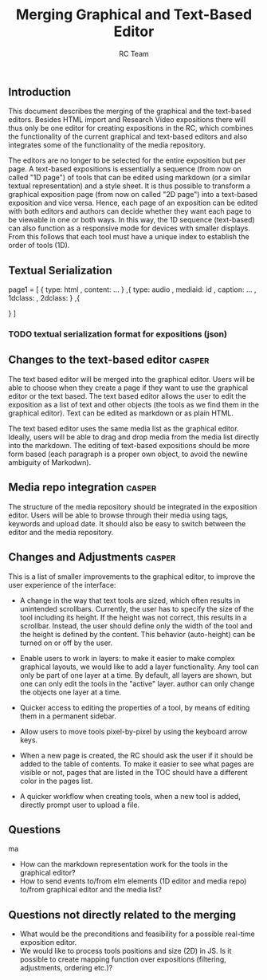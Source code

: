 #+TITLE: Merging Graphical and Text-Based Editor
#+AUTHOR: RC Team
#+LATEX_CLASS: koma-article
#+OPTIONS: toc:nil 
#+LATEX_HEADER: \usepackage{setspace}
#+LATEX_HEADER: \onehalfspacing

** Introduction

This document describes the merging of the graphical and the
text-based editors. Besides HTML import and Research Video expositions
there will thus only be one editor for creating expositions in the RC,
which combines the functionality of the current graphical and
text-based editors and also integrates some of the functionality of
the media repository.

The editors are no longer to be selected for the entire exposition but
per page. A text-based expositions is essentially a sequence (from now
on called "1D page") of tools that can be edited using markdown (or a
similar textual representation) and a style sheet. It is thus possible
to transform a graphical exposition page (from now on called "2D
page") into a text-based exposition and vice versa. Hence, each page
of an exposition can be edited with both editors and authors can
decide whether they want each page to be viewable in one or both
ways. In this way, the 1D sequence (text-based) can also function as a
responsive mode for devices with smaller displays. From this follows
that each tool must have a unique index to establish the order of
tools (1D).


** Textual Serialization
page1 = [
 {
 type: html
, content: ...
}
,{
type: audio
, mediaid: id
, caption: ...
, 1dclass: 
, 2dclass:
}
,{

}
]
*** TODO textual serialization format for expositions (json)

  
** Changes to the text-based editor :casper:

The text based editor will be merged into the graphical editor. Users
will be able to choose when they create a page if they want to use the graphical
editor or the text based. The text based editor allows the user to edit the exposition as
a list of text and other objects (the tools as we find them in the graphical editor).
Text can be edited as markdown or as plain HTML.

The text based editor uses the same media list as the graphical
editor. Ideally, users will be able to drag and drop media from the
media list directly into the markdown. The editing of text-based
expositions should be more form based (each paragraph is a proper own
object, to avoid the newline ambiguity of Markodwn).

** Media repo integration :casper:

The structure of the media repository should be integrated in the
exposition editor. Users will be able to browse through their media using
tags, keywords and upload date.  It should also be easy to switch between
the editor and the media repository.

** Changes and Adjustments :casper:

This is a list of smaller improvements to the graphical editor, to
improve the user experience of the interface:

- A change in the way that text tools are sized, which often results
  in unintended scrollbars. Currently, the user has to specify the
  size of the tool including its height. If the height was not
  correct, this results in a scrollbar. Instead, the user should
  define only the width of the tool and the height is defined by the
  content. This behavior (auto-height) can be turned on or off by the
  user.  

- Enable users to work in layers: to make it easier to make complex graphical layouts, we would like
  to add a layer functionality. Any tool can only be part of one layer
  at a time. By default, all layers are shown, but one can only edit
  the tools in the "active" layer.  author can only change the objects
  one layer at a time.

- Quicker access to editing the properties of a tool, by means of editing them
  in a permanent sidebar.

- Allow users to move tools pixel-by-pixel by using the keyboard arrow keys.
 
- When a new page is created, the RC should ask the user if it should
  be added to the table of contents. To make it easier to see what
  pages are visible or not, pages that are listed in the TOC should have a
  different color in the pages list.

- A quicker workflow when creating tools, when a new tool is added,
  directly prompt user to upload a file.

    

** Questions
ma
- How can the markdown representation work for the tools in the graphical editor?
- How to send events to/from elm elements (1D editor and media
  repo) to/from graphical editor and the media list?

** Questions not directly related to the merging
- What would be the preconditions and feasibility for a possible
  real-time exposition editor.
- We would like to process tools positions and size (2D) in JS. Is it
  possible to create mapping function over expositions (filtering, adjustments,
  ordering etc.)?
